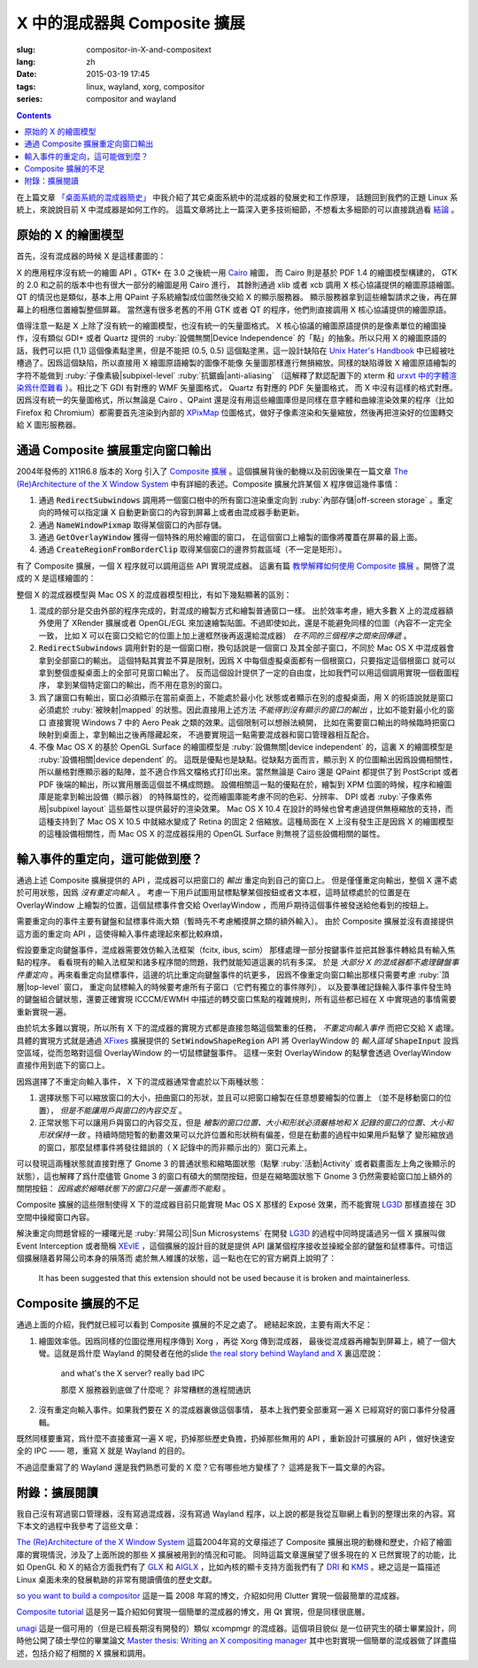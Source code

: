 X 中的混成器與 Composite 擴展
=====================================

:slug: compositor-in-X-and-compositext
:lang: zh
:date: 2015-03-19 17:45
:tags: linux, wayland, xorg, compositor
:series: compositor and wayland

.. contents::

在上篇文章 `「桌面系統的混成器簡史」 <{filename}/tech/brief-history-of-compositors-in-desktop-os.zh.rst>`_
中我介紹了其它桌面系統中的混成器的發展史和工作原理，
話題回到我們的正題 Linux 系統上，來說說目前 X 中混成器是如何工作的。
這篇文章將比上一篇深入更多技術細節，不想看太多細節的可以直接跳過看 `結論 <#id6>`_ 。

原始的 X 的繪圖模型
++++++++++++++++++++++++++++++++++++

首先，沒有混成器的時候 X 是這樣畫圖的：

.. ditaa::
	
	/--------\        +----------+  +----------+           /------\    /--------\ 
	| GTK    | Cairo  : Internal |  | Internal | xlib/xcb  :      |    |        |  
	| Window |------->|   PDF    |->|   XPM    |---------------------->|        |
	|cGRE    |        |cPNK   {d}|  |cPNK   {d}|           |      |    |        |             
	\--------/        +----------+  +----------+           |      |    |        |             
	                                                       :      :    |        | 
	/--------\        +----------+  +----------+           | Xorg |    |        |  
	| QT     | QPaint : Internal |  | Internal | xlib/xcb  |      |    |        | 
	| Window |------->|  Format  |->|   XPM    |---------------------->| Screen |
	|cGRE    |        |cPNK   {d}|  |cPNK   {d}|           |      |    |        |
	\--------/        +----------+  +----------+           |      |    |        |
	                                                       :      :    |        |
	/----------\                                           |      |    |        |
	| Xlib/XCB |                   xlib/xcb                |      |    |        |
	| Window   |------------------------------------------------------>|        |
	|cGRE      |                                           :      |    | cBLU   |
	\----------/                                           \------/    \--------/	


	  
X 的應用程序沒有統一的繪圖 API 。GTK+ 在 3.0 之後統一用 Cairo_ 繪圖，
而 Cairo 則是基於 PDF 1.4 的繪圖模型構建的，
GTK 的 2.0 和之前的版本中也有很大一部分的繪圖是用 Cairo 進行，
其餘則通過 xlib 或者 xcb 調用 X 核心協議提供的繪圖原語繪圖。
QT 的情況也是類似，基本上用 QPaint 子系統繪製成位圖然後交給 X 的顯示服務器。
顯示服務器拿到這些繪製請求之後，再在屏幕上的相應位置繪製整個屏幕。
當然還有很多老舊的不用 GTK 或者 QT 的程序，他們則直接調用 X 核心協議提供的繪圖原語。

.. _Cairo: http://cairographics.org/

值得注意一點是 X 上除了沒有統一的繪圖模型，也沒有統一的矢量圖格式。
X 核心協議的繪圖原語提供的是像素單位的繪圖操作，沒有類似 GDI+ 或者 Quartz
提供的 :ruby:`設備無關|Device Independence` 的「點」的抽象。所以只用 X
的繪圖原語的話，我們可以把 (1,1) 這個像素點塗黑，但是不能把 (0.5, 0.5) 
這個點塗黑，這一設計缺陷在
`Unix Hater's Handbook <http://web.mit.edu/~simsong/www/ugh.pdf>`_
中已經被吐槽過了。因爲這個缺陷，所以直接用 X 繪圖原語繪製的圖像不能像
矢量圖那樣進行無損縮放。同樣的缺陷導致 X 繪圖原語繪製的字符不能做到
:ruby:`子像素級|subpixel-level` :ruby:`抗鋸齒|anti-aliasing`
（這解釋了默認配置下的 xterm 和
`urxvt 中的字體渲染爲什麼難看 <http://arch.acgtyrant.com/2015/01/05/I-do-not-recommend-urxvt-again-now/>`_
）。相比之下 GDI 有對應的 WMF 矢量圖格式， Quartz 有對應的 PDF 矢量圖格式，
而 X 中沒有這樣的格式對應。因爲沒有統一的矢量圖格式，所以無論是 Cairo 、QPaint
還是沒有用這些繪圖庫但是同樣在意字體和曲線渲染效果的程序（比如 Firefox 和
Chromium）都需要首先渲染到內部的 `XPixMap <http://en.wikipedia.org/wiki/X_PixMap>`_
位圖格式，做好子像素渲染和矢量縮放，然後再把渲染好的位圖轉交給 X 圖形服務器。

通過 Composite 擴展重定向窗口輸出
+++++++++++++++++++++++++++++++++++++++++++++++++++++++

2004年發佈的 X11R6.8 版本的 Xorg 引入了
`Composite 擴展 <http://freedesktop.org/wiki/Software/CompositeExt/>`_
。這個擴展背後的動機以及前因後果在一篇文章 
`The (Re)Architecture of the X Window System`_ 
中有詳細的表述。Composite 擴展允許某個 X 程序做這幾件事情：

#. 通過 :code:`RedirectSubwindows` 調用將一個窗口樹中的所有窗口渲染重定向到
   :ruby:`內部存儲|off-screen storage` 。重定向的時候可以指定讓 X
   自動更新窗口的內容到屏幕上或者由混成器手動更新。
#. 通過 :code:`NameWindowPixmap` 取得某個窗口的內部存儲。
#. 通過 :code:`GetOverlayWindow` 獲得一個特殊的用於繪圖的窗口，
   在這個窗口上繪製的圖像將覆蓋在屏幕的最上面。
#. 通過 :code:`CreateRegionFromBorderClip` 取得某個窗口的邊界剪裁區域（不一定是矩形）。

有了 Composite 擴展，一個 X 程序就可以調用這些 API 實現混成器。
這裏有篇 `教學解釋如何使用 Composite 擴展 <http://www.talisman.org/~erlkonig/misc/x11-composite-tutorial/>`_ 。開啓了混成的 X 是這樣繪圖的：

.. ditaa::
	
	/--------\        +----------+  +----------+               /--------------\
	| GTK    | Cairo  : Internal |  | Internal | xlib/xcb      |  +---------+ |
	| Window |------->|   PDF    |->|   XPM    |----------------->| XPM {d} | |
	|cGRE    |        |cPNK   {d}|  |cPNK   {d}|           /------|cYEL     | |
	\--------/        +----------+  +----------+           |   |  +---------+ |
	                                                       |   :              :
	/--------\        +----------+  +----------+           |   |              |
	| QT     | QPaint : Internal |  | Internal | xlib/xcb  |   |  +---------+ |
	| Window |------->|  Format  |->|   XPM    |----------------->| XPM {d} | |
	|cGRE    |        |cPNK   {d}|  |cPNK   {d}|           | /----|cYEL     | |
	\--------/        +----------+  +----------+           | | |  +---------+ |
	                                                       | | :              |
	+-------------+             NameWindowPixmap           | | |     Xorg     |
	| Compositor  |<---------------------------------------/ | |    Server    |   /--------\
	| Overlay     |<-----------------------------------------/ |              |   |        |
	| Window      |-------------------------------------------------------------->| Screen |
	|cGRE         |<-----------------------------------------\ |  XRender/    |   |cBLU    |
	+-------------+                                          | |  OpenGL      |   \--------/
	                                                         | :              :   
	/----------\                                             | |  +---------+ |
	| Xlib/XCB |                   xlib/xcb                  \----| XPM {d} | |
	| Window   |------------------------------------------------->|cYEL     | |
	|cGRE      |                                               |  +---------+ |
	\----------/                                               \--------------/

整個 X 的混成器模型與 Mac OS X 的混成器模型相比，有如下幾點顯著的區別：

#. 混成的部分是交由外部的程序完成的，對混成的繪製方式和繪製普通窗口一樣。
   出於效率考慮，絕大多數 X 上的混成器額外使用了 XRender 擴展或者
   OpenGL/EGL 來加速繪製貼圖。不過即使如此，還是不能避免同樣的位圖（內容不一定完全一致，
   比如 X 可以在窗口交給它的位圖上加上邊框然後再返還給混成器） *在不同的三個程序之間來回傳遞* 。
#. :code:`RedirectSubwindows` 調用針對的是一個窗口樹，換句話說是一個窗口
   及其全部子窗口，不同於 Mac OS X 中混成器會拿到全部窗口的輸出。
   這個特點其實並不算是限制，因爲 X 中每個虛擬桌面都有一個根窗口，只要指定這個根窗口
   就可以拿到整個虛擬桌面上的全部可見窗口輸出了。
   反而這個設計提供了一定的自由度，比如我們可以用這個調用實現一個截圖程序，
   拿到某個特定窗口的輸出，而不用在意別的窗口。
#. 爲了讓窗口有輸出，窗口必須顯示在當前桌面上，不能處於最小化
   狀態或者顯示在別的虛擬桌面，用 X 的術語說就是窗口必須處於 :ruby:`被映射|mapped`
   的狀態。因此直接用上述方法 *不能得到沒有顯示的窗口的輸出* ，比如不能對最小化的窗口
   直接實現 Windows 7 中的 Aero Peak 之類的效果。這個限制可以想辦法繞開，
   比如在需要窗口輸出的時候臨時把窗口映射到桌面上，拿到輸出之後再隱藏起來，
   不過要實現這一點需要混成器和窗口管理器相互配合。
#. 不像 Mac OS X 的基於 OpenGL Surface 的繪圖模型是 :ruby:`設備無關|device independent`
   的，這裏 X 的繪圖模型是 :ruby:`設備相關|device dependent` 的。
   這既是優點也是缺點。從缺點方面而言，顯示到 X 的位圖輸出因爲設備相關性，
   所以嚴格對應顯示器的點陣，並不適合作爲文檔格式打印出來。當然無論是 Cairo
   還是 QPaint 都提供了到 PostScript 或者 PDF 後端的輸出，所以實用層面這個並不構成問題。
   設備相關這一點的優點在於，繪製到 XPM 位圖的時候，程序和繪圖庫是能拿到輸出設備（顯示器）
   的特殊屬性的，從而繪圖庫能考慮不同的色彩、分辨率、 DPI 或者
   :ruby:`子像素佈局|subpixel layout` 這些屬性以提供最好的渲染效果。
   Mac OS X 10.4 在設計的時候也曾考慮過提供無極縮放的支持，而這種支持到了 Mac OS X
   10.5 中就縮水變成了 Retina 的固定 2 倍縮放。這種局面在 X
   上沒有發生正是因爲 X 的繪圖模型的這種設備相關性，而 Mac OS X 的混成器採用的
   OpenGL Surface 則無視了這些設備相關的屬性。


輸入事件的重定向，這可能做到麼？
++++++++++++++++++++++++++++++++++++++++++

通過上述 Composite 擴展提供的 API ，混成器可以把窗口的 *輸出* 重定向到自己的窗口上。
但是僅僅重定向輸出，整個 X 還不處於可用狀態，因爲 *沒有重定向輸入* 。
考慮一下用戶試圖用鼠標點擊某個按鈕或者文本框，這時鼠標處於的位置是在 OverlayWindow
上繪製的位置，這個鼠標事件會交給 OverlayWindow ，而用戶期待這個事件被發送給他看到的按鈕上。

需要重定向的事件主要有鍵盤和鼠標事件兩大類（暫時先不考慮觸摸屏之類的額外輸入）。
由於 Composite 擴展並沒有直接提供這方面的重定向 API ，這使得輸入事件處理起來都比較麻煩，

假設要重定向鍵盤事件，混成器需要效仿輸入法框架（fcitx, ibus, scim）
那樣處理一部分按鍵事件並把其餘事件轉給具有輸入焦點的程序。
看看現有的輸入法框架和諸多程序間的問題，我們就能知道這裏的坑有多深。
於是 *大部分 X 的混成器都不處理鍵盤事件重定向* 
。再來看重定向鼠標事件，這邊的坑比重定向鍵盤事件的坑更多，
因爲不像重定向窗口輸出那樣只需要考慮 :ruby:`頂層|top-level` 窗口，
重定向鼠標輸入的時候要考慮所有子窗口（它們有獨立的事件隊列），
以及要準確記錄輸入事件事件發生時的鍵盤組合鍵狀態，還要正確實現 ICCCM/EWMH
中描述的轉交窗口焦點的複雜規則，所有這些都已經在 X 中實現過的事情需要重新實現一遍。

由於坑太多難以實現，所以所有 X 下的混成器的實現方式都是直接忽略這個繁重的任務，
*不重定向輸入事件* 而把它交給 X 處理。具體的實現方式就是通過
`XFixes <http://freedesktop.org/wiki/Software/FixesExt/>`_
擴展提供的 :code:`SetWindowShapeRegion` API 將 OverlayWindow 的 *輸入區域*
:code:`ShapeInput` 設爲空區域，從而忽略對這個 OverlayWindow 的一切鼠標鍵盤事件。
這樣一來對 OverlayWindow 的點擊會透過 OverlayWindow 直接作用到底下的窗口上。

因爲選擇了不重定向輸入事件， X 下的混成器通常會處於以下兩種狀態：

#. 選擇狀態下可以縮放窗口的大小，扭曲窗口的形狀，並且可以把窗口繪製在任意想要繪製的位置上
   （並不是移動窗口的位置）， *但是不能讓用戶與窗口的內容交互* 。
#. 正常狀態下可以讓用戶與窗口的內容交互，但是
   *繪製的窗口位置、大小和形狀必須嚴格地和 X 記錄的窗口的位置、大小和形狀保持一致*
   。持續時間短暫的動畫效果可以允許位置和形狀稍有偏差，但是在動畫的過程中如果用戶點擊了
   變形縮放過的窗口，那麼鼠標事件將發往錯誤的（ X 記錄中的而非顯示出的）窗口元素上。

可以發現這兩種狀態就直接對應了 Gnome 3 的普通狀態和縮略圖狀態（點擊 :ruby:`活動|Activity`
或者戳畫面左上角之後顯示的狀態），這也解釋了爲什麼儘管 Gnome 3
的窗口有碩大的關閉按鈕，但是在縮略圖狀態下 Gnome 3 仍然需要給窗口加上額外的關閉按鈕：
*因爲處於縮略狀態下的窗口只是一張畫而不能點* 。

Composite 擴展的這些限制使得 X 下的混成器目前只能實現 Mac OS X 那樣的 Exposé
效果，而不能實現 LG3D_ 那樣直接在 3D 空間中操縱窗口內容。

解決重定向問題曾經的一縷曙光是 :ruby:`昇陽公司|Sun Microsystems` 在開發 LG3D_ 的過程中同時提議過另一個 X
擴展叫做 Event Interception 或者簡稱 XEvIE_ ，這個擴展的設計目的就是提供 API
讓某個程序接收並操縱全部的鍵盤和鼠標事件。可惜這個擴展隨着昇陽公司本身的隕落而
處於無人維護的狀態，這一點也在它的官方網頁上說明了：

	It has been suggested that this extension should not be used 
	because it is broken and maintainerless.


.. _LG3D: {filename}/tech/brief-history-of-compositors-in-desktop-os.zh.rst#project-looking-glass-3d
.. _XEvIE: http://freedesktop.org/wiki/Software/XEvIE/

Composite 擴展的不足 
++++++++++++++++++++++++++++++++++

通過上面的介紹，我們就已經可以看到 Composite 擴展的不足之處了。
總結起來說，主要有兩大不足：

#. 繪圖效率低。因爲同樣的位圖從應用程序傳到 Xorg ，再從 Xorg 傳到混成器，
   最後從混成器再繪製到屏幕上，繞了一個大彎。這就是爲什麼 Wayland 的開發者在他的slide
   `the real story behind Wayland and X <http://people.freedesktop.org/~daniels/lca2013-wayland-x11.pdf>`_
   裏這麼說：

	   and what's the X server? really bad IPC

	   那麼 X 服務器到底做了什麼呢？ 非常糟糕的進程間通訊

#. 沒有重定向輸入事件。如果我們要在 X 的混成器裏做這個事情，
   基本上我們要全部重寫一遍 X 已經寫好的窗口事件分發邏輯。

既然同樣要重寫，爲什麼不直接重寫一遍 X 呢，扔掉那些歷史負擔，扔掉那些無用的 API
，重新設計可擴展的 API ，做好快速安全的 IPC —— 嗯，重寫 X 就是 Wayland 的目的。

不過這麼重寫了的 Wayland 還是我們熟悉可愛的 X 麼？它有哪些地方變樣了？
這將是我下一篇文章的內容。

附錄：擴展閱讀
++++++++++++++++++++++++++++++++++

我自己沒有寫過窗口管理器，沒有寫過混成器，沒有寫過 Wayland
程序，以上說的都是我從互聯網上看到的整理出來的內容。寫下本文的過程中我參考了這些文章：

`The (Re)Architecture of the X Window System`_ 這篇2004年寫的文章描述了 Composite
擴展出現的動機和歷史，介紹了繪圖庫的實現情況，涉及了上面所說的那些 X 擴展被用到的情況和可能。
同時這篇文章還展望了很多現在的 X 已然實現了的功能，比如 OpenGL 和 X 的結合方面我們有了 GLX_ 和 AIGLX_
，比如內核的顯卡支持方面我們有了 DRI_ 和 KMS_ 。總之這是一篇描述 Linux
桌面未來的發展軌跡的非常有閱讀價值的歷史文獻。

.. _`The (Re)Architecture of the X Window System`: http://keithp.com/~keithp/talks/xarch_ols2004/xarch-ols2004-html/
.. _GLX: http://en.wikipedia.org/wiki/GLX
.. _AIGLX: http://en.wikipedia.org/wiki/AIGLX
.. _DRI: http://en.wikipedia.org/wiki/Direct_Rendering_Infrastructure
.. _KMS: http://en.wikipedia.org/wiki/Mode_setting

`so you want to build a compositor`_ 這是一篇 2008 年寫的博文，介紹如何用 Clutter
實現一個最簡單的混成器。

.. _`so you want to build a compositor`: http://wingolog.org/archives/2008/07/26/so-you-want-to-build-a-compositor

`Composite tutorial`_ 這是另一篇介紹如何實現一個簡單的混成器的博文，用 Qt 實現，但是同樣很底層。

.. _`Composite tutorial`: http://www.talisman.org/~erlkonig/misc/x11-composite-tutorial/

`unagi`_ 這是一個可用的（但是已經長期沒有開發的）類似 xcompmgr 的混成器。這個項目貌似
是一位研究生的碩士畢業設計，同時他公開了碩士學位的畢業論文
`Master thesis: Writing an X compositing manager <http://projects.mini-dweeb.org/attachments/download/3/report.pdf>`_
其中也對實現一個簡單的混成器做了詳盡描述，包括介紹了相關的 X 擴展和調用。

.. _`unagi`: http://projects.mini-dweeb.org/projects/unagi